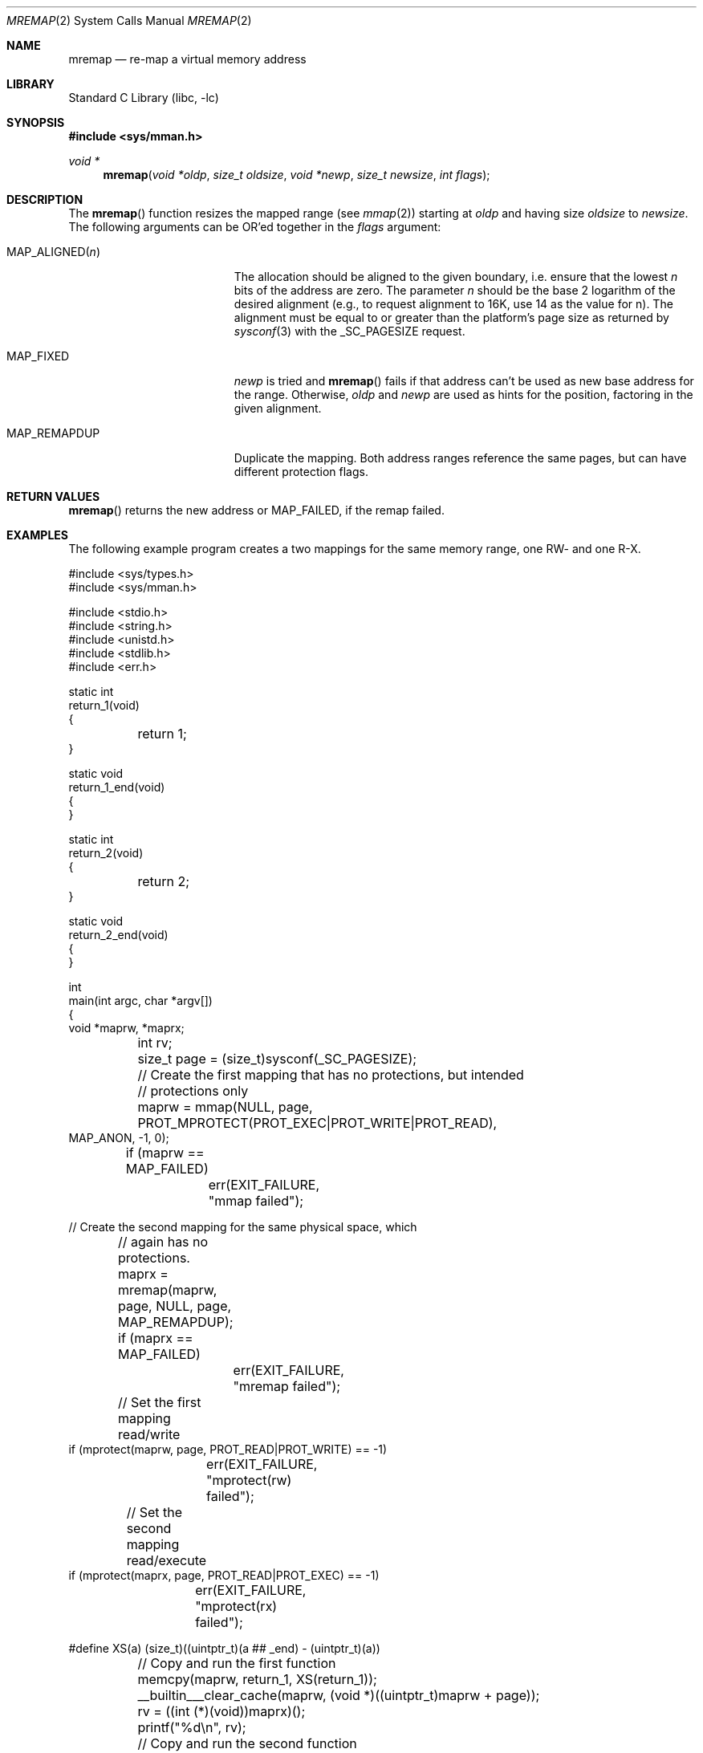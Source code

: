 .\"	$NetBSD: mremap.2,v 1.5.8.1 2018/05/21 04:35:55 pgoyette Exp $
.\"
.\" Copyright (c) 2007 Thomas Klausner and Joerg Sonnenberger
.\" All rights reserved.
.\"
.\" Redistribution and use in source and binary forms, with or without
.\" modification, are permitted provided that the following conditions
.\" are met:
.\" 1. Redistributions of source code must retain the above copyright
.\"    notice, this list of conditions and the following disclaimer.
.\" 2. Redistributions in binary form must reproduce the above copyright
.\"    notice, this list of conditions and the following disclaimer in the
.\"    documentation and/or other materials provided with the distribution.
.\"
.\" THIS SOFTWARE IS PROVIDED BY THE AUTHORS ``AS IS'' AND
.\" ANY EXPRESS OR IMPLIED WARRANTIES, INCLUDING, BUT NOT LIMITED TO, THE
.\" IMPLIED WARRANTIES OF MERCHANTABILITY AND FITNESS FOR A PARTICULAR PURPOSE
.\" ARE DISCLAIMED.  IN NO EVENT SHALL THE AUTHORS BE LIABLE
.\" FOR ANY DIRECT, INDIRECT, INCIDENTAL, SPECIAL, EXEMPLARY, OR CONSEQUENTIAL
.\" DAMAGES (INCLUDING, BUT NOT LIMITED TO, PROCUREMENT OF SUBSTITUTE GOODS
.\" OR SERVICES; LOSS OF USE, DATA, OR PROFITS; OR BUSINESS INTERRUPTION)
.\" HOWEVER CAUSED AND ON ANY THEORY OF LIABILITY, WHETHER IN CONTRACT, STRICT
.\" LIABILITY, OR TORT (INCLUDING NEGLIGENCE OR OTHERWISE) ARISING IN ANY WAY
.\" OUT OF THE USE OF THIS SOFTWARE, EVEN IF ADVISED OF THE POSSIBILITY OF
.\" SUCH DAMAGE.
.\"
.\" ------------------------------------------------------------
.Dd May 2, 2018
.Dt MREMAP 2
.Os
.Sh NAME
.Nm mremap
.Nd re-map a virtual memory address
.\" ------------------------------------------------------------
.Sh LIBRARY
.Lb libc
.Sh SYNOPSIS
.In sys/mman.h
.Ft void *
.Fn mremap "void *oldp" "size_t oldsize" "void *newp" "size_t newsize" \
"int flags"
.\" ------------------------------------------------------------
.Sh DESCRIPTION
The
.Fn mremap
function resizes the mapped range (see
.Xr mmap 2 )
starting at
.Ar oldp
and having size
.Ar oldsize
to
.Ar newsize .
The following arguments can be
.Dv OR Ap ed
together in the
.Ar flags
argument:
.Bl -tag -width XXMAPXALIGNEDXnXX
.It Dv MAP_ALIGNED Ns Pq Ar n
The allocation should be aligned to the given boundary, i.e. ensure
that the lowest
.Ar n
bits of the address are zero.
The parameter
.Ar n
should be the base 2 logarithm of the desired alignment (e.g., to
request alignment to 16K, use 14 as the value for n).
The alignment must be equal to or greater than the platform's page
size as returned by
.Xr sysconf 3
with the
.Dv _SC_PAGESIZE
request.
.It Dv MAP_FIXED
.Ar newp
is tried and
.Fn mremap
fails if that address can't be used as new base address for the range.
Otherwise,
.Ar oldp
and
.Ar newp
are used as hints for the position, factoring in the given alignment.
.It Dv MAP_REMAPDUP
Duplicate the mapping.
Both address ranges reference the same pages, but can have different protection flags.
.El
.Sh RETURN VALUES
.Fn mremap
returns the new address or
.Dv MAP_FAILED ,
if the remap failed.
.Sh EXAMPLES
The following example program creates a two mappings for the same
memory range, one RW- and one R-X.
.Bd -literal
#include <sys/types.h>
#include <sys/mman.h>

#include <stdio.h>
#include <string.h>
#include <unistd.h>
#include <stdlib.h>
#include <err.h>

static int
return_1(void)
{
	return 1;
}

static void
return_1_end(void)
{
}

static int
return_2(void)
{
	return 2;
}

static void
return_2_end(void)
{
}

int
main(int argc, char *argv[])
{
        void *maprw, *maprx;
	int rv;
	size_t page = (size_t)sysconf(_SC_PAGESIZE);

	// Create the first mapping that has no protections, but intended
	// protections only
	maprw = mmap(NULL, page,
	    PROT_MPROTECT(PROT_EXEC|PROT_WRITE|PROT_READ),
            MAP_ANON, -1, 0);
	if (maprw == MAP_FAILED)
		err(EXIT_FAILURE, "mmap failed");

        // Create the second mapping for the same physical space, which
	// again has no protections.
	maprx = mremap(maprw, page, NULL, page, MAP_REMAPDUP);
	if (maprx == MAP_FAILED)
		err(EXIT_FAILURE, "mremap failed");

	// Set the first mapping read/write
        if (mprotect(maprw, page, PROT_READ|PROT_WRITE) == -1)
		err(EXIT_FAILURE, "mprotect(rw) failed");

	// Set the second mapping read/execute
        if (mprotect(maprx, page, PROT_READ|PROT_EXEC) == -1)
		err(EXIT_FAILURE, "mprotect(rx) failed");

#define XS(a) (size_t)((uintptr_t)(a ## _end) - (uintptr_t)(a))

	// Copy and run the first function
	memcpy(maprw, return_1, XS(return_1));
	__builtin___clear_cache(maprw, (void *)((uintptr_t)maprw + page));
	rv = ((int (*)(void))maprx)();
	printf("%d\en", rv);

	// Copy and run the second function
	memcpy(maprw, return_2, XS(return_2));
	__builtin___clear_cache(maprw, (void *)((uintptr_t)maprw + page));
	rv = ((int (*)(void))maprx)();
	printf("%d\en", rv);

	return EXIT_SUCCESS;
}
.Ed
.Sh COMPATIBILITY
The semantics of
.Fn mremap
differ from the one provided by glibc on Linux in that the
.Ar newp
argument was added and a different set of
.Ar flags
are implemented.
.Sh ERRORS
The
.Fn mremap
function fails if:
.Bl -tag -width Er
.It Bq Er E2BIG
A request to extend
.Fa oldp
failed because of address overflow.
.It Bq Er EINVAL
If
.Fa oldp
or
.Fa newp
are not page aligned, or
.Fa oldsize
or
.Fa newsize
are not a multiple of the page size, or if
.Fa oldp +
.Fa oldsize
or
.Fa newp +
.Fa newsize
wrap around, or if an invalid alignment was requested in the
.Fa flags
argument, or if the request was to extend
.Fa oldp
and the extension address space either did not fit, was already occupied,
or had set permissions.
.It Bq Er ENOENT
If the
.Fa oldp
segmented was not already mapped.
.It Bq Er ENOMEM
If there was either no space to allocate/move memory,
or if a fixed allocation was requested in the
.Fa flags
that could not be accommodated.
.El
.Sh SEE ALSO
.Xr mmap 2 ,
.Xr munmap 2
.Sh HISTORY
The
.Fn mremap
system call appeared in
.Nx 5.0 .
It was based on the code that supports
.Fn mremap
compatibility for Linux binaries.
